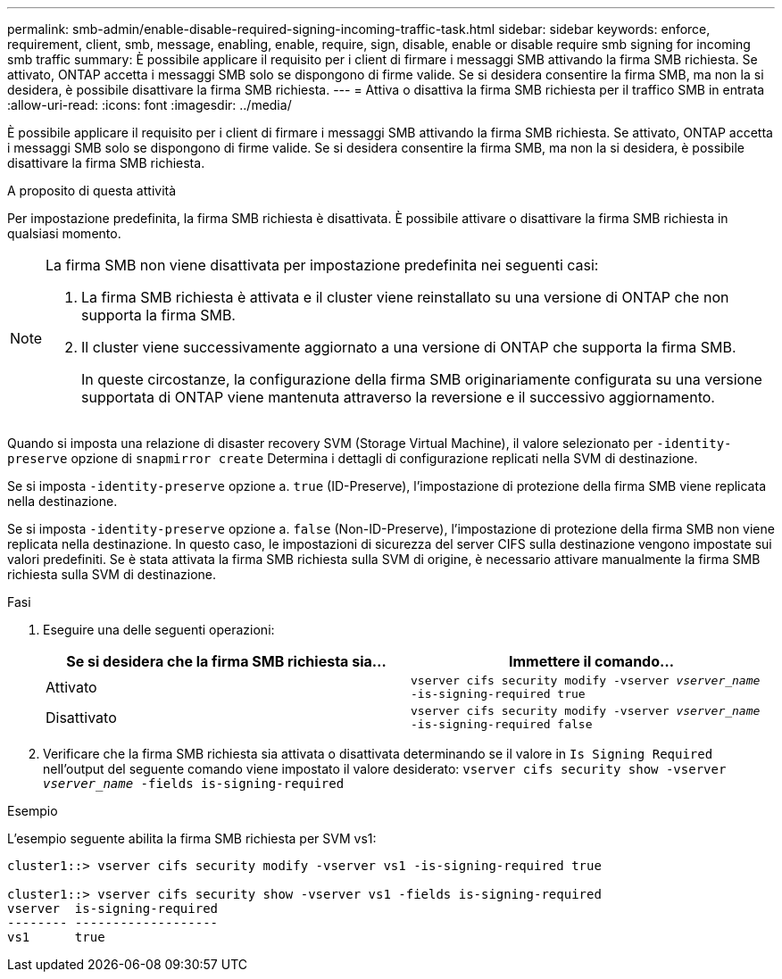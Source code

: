 ---
permalink: smb-admin/enable-disable-required-signing-incoming-traffic-task.html 
sidebar: sidebar 
keywords: enforce, requirement, client, smb, message, enabling, enable, require, sign, disable, enable or disable require smb signing for incoming smb traffic 
summary: È possibile applicare il requisito per i client di firmare i messaggi SMB attivando la firma SMB richiesta. Se attivato, ONTAP accetta i messaggi SMB solo se dispongono di firme valide. Se si desidera consentire la firma SMB, ma non la si desidera, è possibile disattivare la firma SMB richiesta. 
---
= Attiva o disattiva la firma SMB richiesta per il traffico SMB in entrata
:allow-uri-read: 
:icons: font
:imagesdir: ../media/


[role="lead"]
È possibile applicare il requisito per i client di firmare i messaggi SMB attivando la firma SMB richiesta. Se attivato, ONTAP accetta i messaggi SMB solo se dispongono di firme valide. Se si desidera consentire la firma SMB, ma non la si desidera, è possibile disattivare la firma SMB richiesta.

.A proposito di questa attività
Per impostazione predefinita, la firma SMB richiesta è disattivata. È possibile attivare o disattivare la firma SMB richiesta in qualsiasi momento.

[NOTE]
====
La firma SMB non viene disattivata per impostazione predefinita nei seguenti casi:

. La firma SMB richiesta è attivata e il cluster viene reinstallato su una versione di ONTAP che non supporta la firma SMB.
. Il cluster viene successivamente aggiornato a una versione di ONTAP che supporta la firma SMB.
+
In queste circostanze, la configurazione della firma SMB originariamente configurata su una versione supportata di ONTAP viene mantenuta attraverso la reversione e il successivo aggiornamento.



====
Quando si imposta una relazione di disaster recovery SVM (Storage Virtual Machine), il valore selezionato per `-identity-preserve` opzione di `snapmirror create` Determina i dettagli di configurazione replicati nella SVM di destinazione.

Se si imposta `-identity-preserve` opzione a. `true` (ID-Preserve), l'impostazione di protezione della firma SMB viene replicata nella destinazione.

Se si imposta `-identity-preserve` opzione a. `false` (Non-ID-Preserve), l'impostazione di protezione della firma SMB non viene replicata nella destinazione. In questo caso, le impostazioni di sicurezza del server CIFS sulla destinazione vengono impostate sui valori predefiniti. Se è stata attivata la firma SMB richiesta sulla SVM di origine, è necessario attivare manualmente la firma SMB richiesta sulla SVM di destinazione.

.Fasi
. Eseguire una delle seguenti operazioni:
+
|===
| Se si desidera che la firma SMB richiesta sia... | Immettere il comando... 


 a| 
Attivato
 a| 
`vserver cifs security modify -vserver _vserver_name_ -is-signing-required true`



 a| 
Disattivato
 a| 
`vserver cifs security modify -vserver _vserver_name_ -is-signing-required false`

|===
. Verificare che la firma SMB richiesta sia attivata o disattivata determinando se il valore in `Is Signing Required` nell'output del seguente comando viene impostato il valore desiderato: `vserver cifs security show -vserver _vserver_name_ -fields is-signing-required`


.Esempio
L'esempio seguente abilita la firma SMB richiesta per SVM vs1:

[listing]
----
cluster1::> vserver cifs security modify -vserver vs1 -is-signing-required true

cluster1::> vserver cifs security show -vserver vs1 -fields is-signing-required
vserver  is-signing-required
-------- -------------------
vs1      true
----